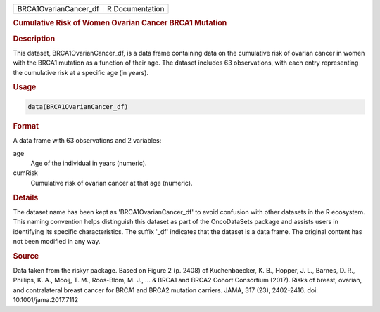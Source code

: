 .. container::

   .. container::

      ===================== ===============
      BRCA1OvarianCancer_df R Documentation
      ===================== ===============

      .. rubric:: Cumulative Risk of Women Ovarian Cancer BRCA1 Mutation
         :name: cumulative-risk-of-women-ovarian-cancer-brca1-mutation

      .. rubric:: Description
         :name: description

      This dataset, BRCA1OvarianCancer_df, is a data frame containing
      data on the cumulative risk of ovarian cancer in women with the
      BRCA1 mutation as a function of their age. The dataset includes 63
      observations, with each entry representing the cumulative risk at
      a specific age (in years).

      .. rubric:: Usage
         :name: usage

      .. code:: R

         data(BRCA1OvarianCancer_df)

      .. rubric:: Format
         :name: format

      A data frame with 63 observations and 2 variables:

      age
         Age of the individual in years (numeric).

      cumRisk
         Cumulative risk of ovarian cancer at that age (numeric).

      .. rubric:: Details
         :name: details

      The dataset name has been kept as 'BRCA1OvarianCancer_df' to avoid
      confusion with other datasets in the R ecosystem. This naming
      convention helps distinguish this dataset as part of the
      OncoDataSets package and assists users in identifying its specific
      characteristics. The suffix '\_df' indicates that the dataset is a
      data frame. The original content has not been modified in any way.

      .. rubric:: Source
         :name: source

      Data taken from the riskyr package. Based on Figure 2 (p. 2408) of
      Kuchenbaecker, K. B., Hopper, J. L., Barnes, D. R., Phillips, K.
      A., Mooij, T. M., Roos-Blom, M. J., ... & BRCA1 and BRCA2 Cohort
      Consortium (2017). Risks of breast, ovarian, and contralateral
      breast cancer for BRCA1 and BRCA2 mutation carriers. JAMA, 317
      (23), 2402-2416. doi: 10.1001/jama.2017.7112
